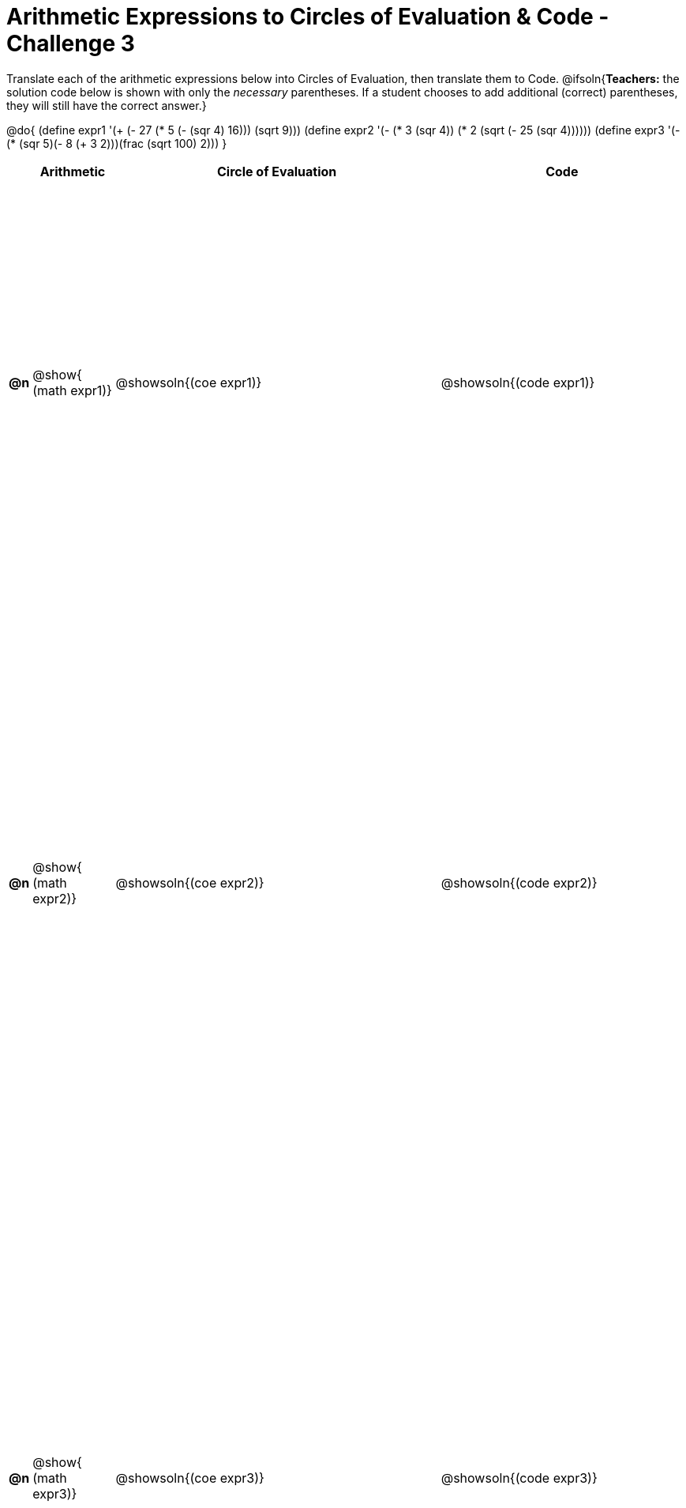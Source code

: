 [.landscape]

= Arithmetic Expressions to Circles of Evaluation & Code - Challenge 3

++++
<style>
  table { height: 95%; }
  #content #preamble_disabled .sectionbody { height: 7in; }
</style>
++++

Translate each of the arithmetic expressions below into Circles of Evaluation, then translate them to Code.
@ifsoln{*Teachers:* the solution code below is shown with only the _necessary_ parentheses. If a student chooses to add additional (correct) parentheses, they will still have the correct answer.}

@do{
  (define expr1 '(+ (- 27 (* 5 (- (sqr 4) 16))) (sqrt 9)))
  (define expr2 '(- (* 3 (sqr 4)) (* 2 (sqrt (- 25 (sqr 4))))))
  (define expr3 '(- (* (sqr 5)(- 8 (+ 3 2)))(frac (sqrt 100) 2)))
}

[cols="^.^1a,^.^5a,^.^20a,^.^15a",options="header",stripes="none"]
|===
|
| Arithmetic
| Circle of Evaluation
| Code

|*@n*
| @show{    (math expr1)}
| @showsoln{(coe  expr1)}
| @showsoln{(code expr1)}

|*@n*
| @show{    (math expr2)}
| @showsoln{(coe  expr2)}
| @showsoln{(code expr2)}

|*@n*
| @show{    (math expr3)}
| @showsoln{(coe  expr3)}
| @showsoln{(code expr3)}

|===

